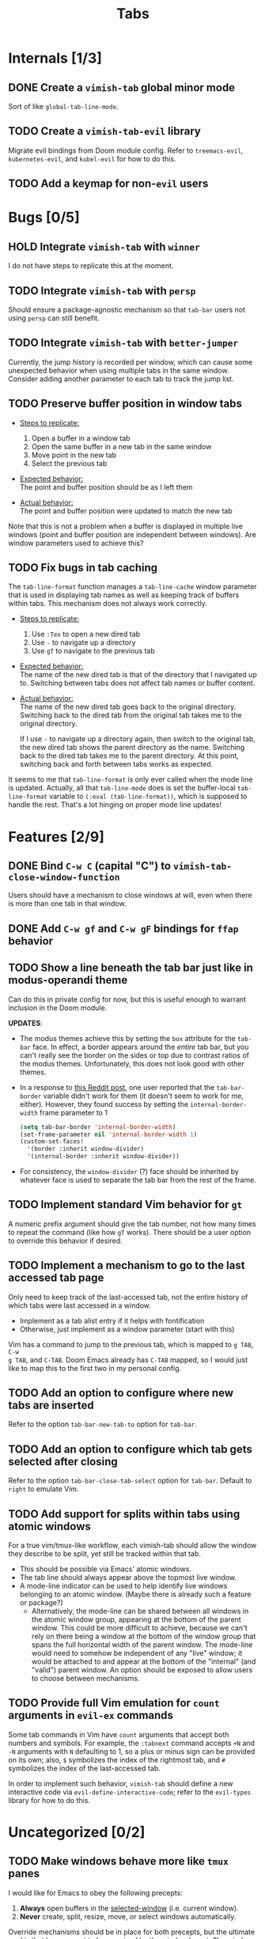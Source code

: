 #+title: Tabs

* Internals [1/3]
** DONE Create a =vimish-tab= global minor mode
Sort of like ~global-tab-line-mode~.

** TODO Create a =vimish-tab-evil= library
Migrate evil bindings from Doom module config. Refer to =treemacs-evil=,
=kubernetes-evil=, and =kubel-evil= for how to do this.

** TODO Add a keymap for non-=evil= users
* Bugs [0/5]
** HOLD Integrate =vimish-tab= with =winner=
I do not have steps to replicate this at the moment.

** TODO Integrate =vimish-tab= with =persp=
Should ensure a package-agnostic mechanism so that =tab-bar= users not using
=persp= can still benefit.

** TODO Integrate =vimish-tab= with =better-jumper=
Currently, the jump history is recorded per window, which can cause some
unexpected behavior when using multiple tabs in the same window. Consider adding
another parameter to each tab to track the jump list.

** TODO Preserve buffer position in window tabs
- _Steps to replicate:_
  1. Open a buffer in a window tab
  2. Open the same buffer in a new tab in the same window
  3. Move point in the new tab
  4. Select the previous tab

- _Expected behavior:_ \\
  The point and buffer position should be as I left them

- _Actual behavior:_ \\
  The point and buffer position were updated to match the new tab

Note that this is not a problem when a buffer is displayed in multiple live
windows (point and buffer position are independent between windows). Are window
parameters used to achieve this?

** TODO Fix bugs in tab caching
The ~tab-line-format~ function manages a ~tab-line-cache~ window parameter that
is used in displaying tab names as well as keeping track of buffers within tabs.
This mechanism does not always work correctly.

- _Steps to replicate:_
  1. Use =:Tex= to open a new dired tab
  2. Use =-= to navigate up a directory
  3. Use =gT= to navigate to the previous tab

- _Expected behavior:_ \\
  The name of the new dired tab is that of the directory that I navigated up to.
  Switching between tabs does not affect tab names or buffer content.

- _Actual behavior:_ \\
  The name of the new dired tab goes back to the original directory. Switching
  back to the dired tab from the original tab takes me to the original
  directory.

  If I use =-= to navigate up a directory again, then switch to the original
  tab, the new dired tab shows the parent directory as the name. Switching back
  to the dired tab takes me to the parent directory. At this point, switching
  back and forth between tabs works as expected.

It seems to me that ~tab-line-format~ is only ever called when the mode line is
updated. Actually, all that ~tab-line-mode~ does is set the buffer-local
~tab-line-format~ variable to ~(:eval (tab-line-format))~, which is supposed to
handle the rest. That's a lot hinging on proper mode line updates!

* Features [2/9]
** DONE Bind =C-w C= (capital "C") to ~vimish-tab-close-window-function~
Users should have a mechanism to close windows at will, even when there is more
than one tab in that window.

** DONE Add =C-w gf= and =C-w gF= bindings for =ffap= behavior
** TODO Show a line beneath the tab bar just like in modus-operandi theme
Can do this in private config for now, but this is useful enough to warrant
inclusion in the Doom module.

*UPDATES*:

- The modus themes achieve this by setting the ~box~ attribute for the ~tab-bar~
  face. In effect, a border appears around the /entire/ tab bar, but you can't
  really see the border on the sides or top due to contrast ratios of the modus
  themes. Unfortunately, this does not look good with other themes.

- In a response to [[https://www.reddit.com/r/emacs/comments/o2rmo4/how_to_add_border_between_tabbar_and_window/][this Reddit post]], one user reported that the ~tab-bar-border~
  variable didn't work for them (it doesn't seem to work for me, either).
  However, they found success by setting the ~internal-border-width~ frame
  parameter to 1

  #+begin_src emacs-lisp :tangle no
  (setq tab-bar-border 'internal-border-width)
  (set-frame-parameter nil 'internal-border-width 1)
  (custom-set-faces!
    '(border :inherit window-divider)
    '(internal-border :inherit window-divider))
  #+end_src

- For consistency, the ~window-divider~ (?) face should be inherited by whatever
  face is used to separate the tab bar from the rest of the frame.

** TODO Implement standard Vim behavior for =gt=
A numeric prefix argument should give the tab number, not how many times to
repeat the command (like how =gT= works). There should be a user option to
override this behavior if desired.

** TODO Implement a mechanism to go to the last accessed tab page
Only need to keep track of the last-accessed tab, not the entire history of
which tabs were last accessed in a window.

- Implement as a tab alist entry if it helps with fontification
- Otherwise, just implement as a window parameter (start with this)

Vim has a command to jump to the previous tab, which is mapped to =g TAB=, =C-w
g TAB=, and =C-TAB=. Doom Emacs already has =C-TAB= mapped, so I would just like
to map this to the first two in my personal config.

** TODO Add an option to configure where new tabs are inserted
Refer to the option ~tab-bar-new-tab-to~ option for =tab-bar=.

** TODO Add an option to configure which tab gets selected after closing
Refer to the option ~tab-bar-close-tab-select~ option for =tab-bar=. Default to
~right~ to emulate Vim.

** TODO Add support for splits within tabs using atomic windows
For a true vim/tmux-like workflow, each vimish-tab should allow the window they
describe to be split, yet still be tracked within that tab.

- This should be possible via Emacs' atomic windows.
- The tab line should always appear above the topmost live window.
- A mode-line indicator can be used to help identify live windows belonging to
  an atomic window. (Maybe there is already such a feature or package?)
  - Alternatively, the mode-line can be shared between all windows in the atomic
    window group, appearing at the bottom of the parent window. This could be
    more difficult to achieve, because we can't rely on there being a window at
    the bottom of the window group that spans the full horizontal width of the
    parent window. The mode-line would need to somehow be independent of any
    "live" window; it would be attached to and appear at the bottom of the
    "internal" (and "valid") parent window. An option should be exposed to allow
    users to choose between mechanisms.

** TODO Provide full Vim emulation for ~count~ arguments in =evil-ex= commands
Some tab commands in Vim have ~count~ arguments that accept both numbers and
symbols. For example, the ~:tabnext~ command accepts ~+N~ and ~-N~ arguments
with ~N~ defaulting to 1, so a plus or minus sign can be provided on its own;
also, ~$~ symbolizes the index of the rightmost tab, and ~#~ symbolizes the
index of the last-accessed tab.

In order to implement such behavior, =vimish-tab= should define a new
interactive code via ~evil-define-interactive-code~; refer to the =evil-types=
library for how to do this.

* Uncategorized [0/2]
** TODO Make windows behave more like ~tmux~ panes
I would like for Emacs to obey the following precepts:

1. *Always* open buffers in the [[help:selected-window][selected-window]] (i.e. current window).
2. *Never* create, split, resize, move, or select windows automatically.

Override mechanisms should be in place for both precepts, but the ultimate goal
is that I never want to be surprised by the window layout. The [[info:elisp#Windows][windows section]]
in the elisp manual should contain information on how to implement all of this.

** TODO Implement overarching ~tmux~-like behavior
Additionally, I would like to implement the following behaviors:

1. Do not allow splits when the current window is maximized.
   - On second thought, this behavior could actually be pretty annoying.
   - It is not so annoying with ~tmux~ for a couple of reasons:
     * I can still perform ~vim~ window splits in a maximized pane.
     * I can move panes to a new ~tmux~ window and split from there.
   - Maybe a good middle ground would be to allow window splits in a maximized
     window, but to restore the previous window state (layout and buffers) when
     undoing maximization. Splits in the maximized window would be discarded.
     * This could be achieved by saving the window state when maximizing.
     * A stack data structure could be used for undoing maximization of a split
       window within an already-maximized window.

2. Enable persistent display of "status line" across the entire frame.
   - [-] Could use [[help:tab-bar-mode][tab-bar-mode]]. See also: [[info:emacs#Tab Bars][emacs#Tab Bars]].
     * [X] Should integrate with Doom workspaces.
       + [X] Doom configures =persp-mode= in a handy way that I don't want to
         reimplement (I've struggled with this in the past with vanilla Emacs).
       + [X] I would like to keep the order of workspaces and the order of tabs
         in sync with each other.
       + [ ] Could potentially propose a reimplementation of the =:ui tabs=
         module to use builtin tabs by default, with a new =+centaur= module
         flag to keep the current behavior.
   - [ ] The status line would display arbitrary global information.
     * [X] Could use [[help:tab-bar-format][tab-bar-format]] to specify what to display and how.
     * Do not want to clutter the modeline with global information.
       + Horizontal screen real estate is limited in the modeline, especially
         when the window is split to take up a fraction of the frame width.
     * Information should include:
       + [X] Doom "workspaces"
         - Could use [[help:tab-bar-tab-name-format-function][tab-bar-tab-name-format-function]].
         - I find it incredibly annoying to always have to press =SPC TAB TAB= in
           order to view my workspaces.
         - When juggling a lot of tasks, the constant display of ~tmux~ windows
           reminds me of the various contexts that I'm working with.
       + [-] Dynamic data
         - [X] Current date and time
         - [X] Battery indicator
         - [X] System load averages
         - [ ] Alerts from the OS and Emacs modes
   - Sometimes it would nice to hide the "status line", so the ability to toggle
     its display would be nice. This is what ~tmux~ does.
     * Could use [[help:toggle-frame-tab-bar][toggle-frame-tab-bar]].

3. Allow tabs within a given window, just like ~tmux~ panes displaying ~vim~ or
   nested ~tmux~ sessions.
   - [X] Could use [[help:tab-line-mode][tab-line-mode]].
   - [X] Would like to limit the available buffers when opening new tabs.
     * [X] Could use =persp-mode=.
     * Could use the [[info:elisp#Window History][window history]].
       + Could reimplement the ~:ls~ evil-ex command to use window history, as
         well. This would be closer to a vim/tmux workflow.

=tab-line= uses [[info:elisp#Window History][Window History]] to display buffers. You can manipulate the window
history in order to "move" tabs; you can probably use your abstraction of
"buffer groups" to move whole sets of tabs between popup windows.
